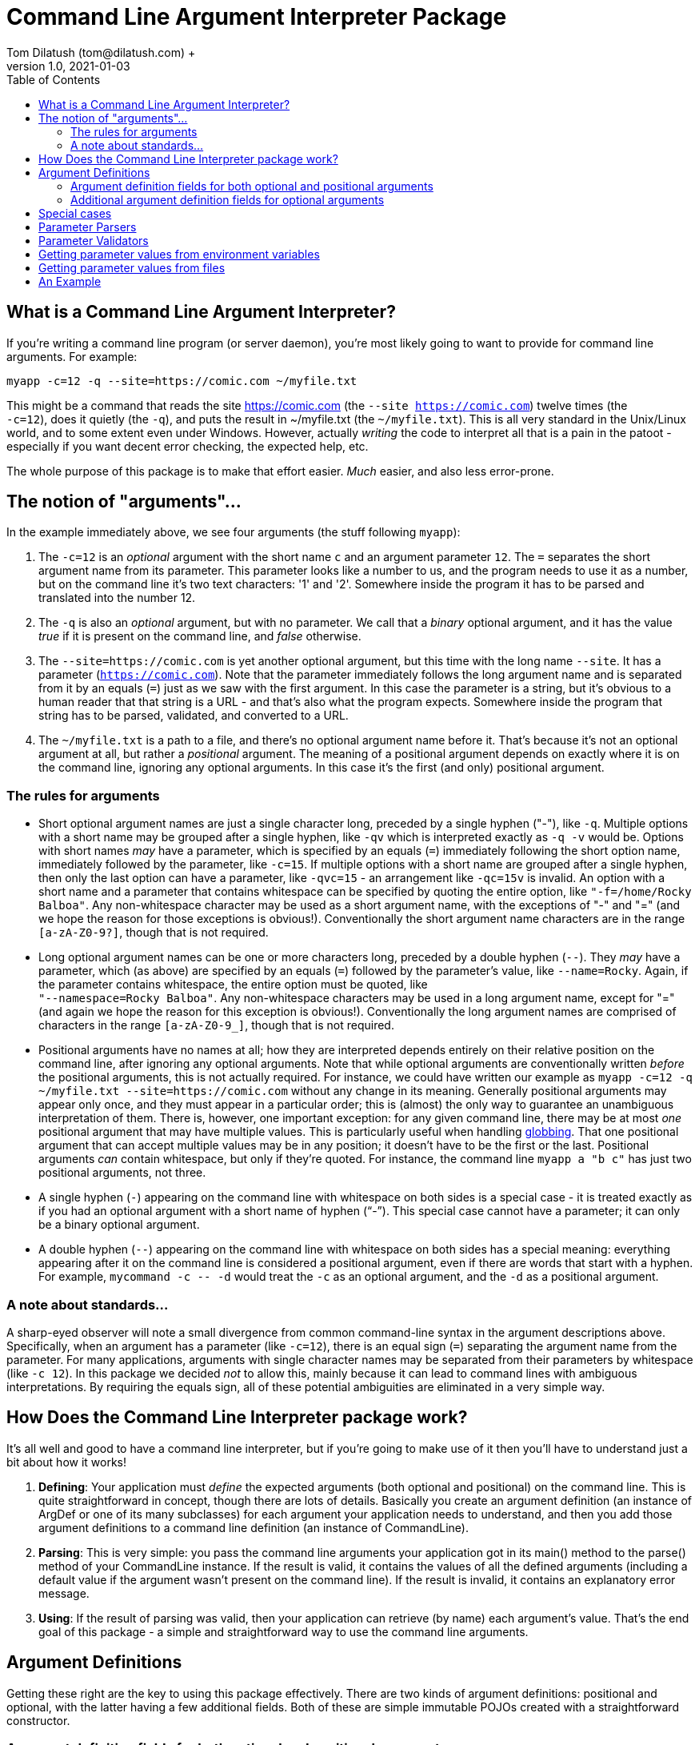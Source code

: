 = Command Line Argument Interpreter Package
Tom Dilatush (tom@dilatush.com) +
V1.0, 2021-01-03
:toc:
:toc-placement!:
toc::[]

== What is a Command Line Argument Interpreter?
If you're writing a command line program (or server daemon), you're most likely going to want to provide for command line arguments.  For example:
....
myapp -c=12 -q --site=https://comic.com ~/myfile.txt
....
This might be a command that reads the site https://comic.com (the `--site https://comic.com`) twelve times (the +
`-c=12`), does it quietly (the `-q`), and puts the result in ~/myfile.txt (the `~/myfile.txt`).  This is all very standard in the Unix/Linux world, and to some extent even under Windows.  However, actually _writing_ the code to interpret all that is a pain in the patoot - especially if you want decent error checking, the expected help, etc.

The whole purpose of this package is to make that effort easier.  _Much_ easier, and also less error-prone.

== The notion of "arguments"...
In the example immediately above, we see four arguments (the stuff following `myapp`):

[start=1]

. The `-c=12` is an _optional_ argument with the short name `c` and an argument parameter `12`.  The `=` separates the short argument name from its parameter.  This parameter looks like a number to us, and the program needs to use it as a number, but on the command line it's two text characters: '1' and '2'.  Somewhere inside the program it has to be parsed and translated into the number 12.

. The `-q` is also an _optional_ argument, but with no parameter.  We call that a _binary_ optional argument, and it
has the value _true_ if it is present on the command line, and _false_ otherwise.

. The `--site=https://comic.com` is yet another optional argument, but this time with the long name `--site`.  It has a parameter (`https://comic.com`).  Note that the parameter immediately follows the long argument name and is separated from it by an equals (`=`) just as we saw with the first argument.  In this case the parameter is a string, but it's obvious to a human reader that that string is a URL - and that's also what the program expects.  Somewhere inside the program that string has to be parsed, validated, and converted to a URL.

. The `~/myfile.txt` is a path to a file, and there's no optional argument name before it.  That's because it's not an optional argument at all, but rather a _positional_ argument.  The meaning of a positional argument depends on exactly where it is on the command line, ignoring any optional arguments.  In this case it's the first (and only) positional argument.

=== The rules for arguments

* Short optional argument names are just a single character long, preceded by a single hyphen ("-"), like `-q`.  Multiple options with a short name may be grouped after a single hyphen, like `-qv` which is interpreted exactly as `-q -v` would be.  Options with short names _may_ have a parameter, which is specified by an equals (`=`) immediately following the short option name, immediately followed by the parameter, like `-c=15`.  If multiple options with a short name are grouped after a single hyphen, then only the last option can have a parameter, like `-qvc=15` - an arrangement like `-qc=15v` is invalid.  An option with a short name and a parameter that contains whitespace can be specified by quoting the entire option, like `"-f=/home/Rocky Balboa"`.  Any non-whitespace character may be used as a short argument name, with the exceptions of "-" and "=" (and we hope the reason for those exceptions is obvious!).  Conventionally the short argument name characters are in the range `[a-zA-Z0-9?]`, though that is not required.

* Long optional argument names can be one or more characters long, preceded by a double hyphen (`+--+`).  They _may_ have a parameter, which (as above) are specified by an equals (`=`) followed by the parameter's value, like `--name=Rocky`.  Again, if the parameter contains whitespace, the entire option must be quoted, like +
`"--namespace=Rocky Balboa"`.  Any non-whitespace characters may be used in a long argument name, except for "=" (and again we hope the reason for this exception is obvious!).  Conventionally the long  argument names are comprised of characters in the range `[a-zA-Z0-9_]`, though that is not required.

* Positional arguments have no names at all; how they are interpreted depends entirely on their relative position on the command line, after ignoring any optional arguments.  Note that while optional arguments are conventionally written _before_ the positional arguments, this is not actually required.  For instance, we could have written our example as `myapp -c=12 -q ~/myfile.txt --site=https://comic.com` without any change in its meaning.  Generally positional arguments may appear only once, and they must appear in a particular order; this is (almost) the only way to guarantee an unambiguous interpretation of them.  There is, however, one important exception: for any given command line, there may be at most _one_ positional argument that may have multiple values.  This is particularly useful when handling https://tldp.org/LDP/abs/html/globbingref.html[globbing].  That one positional argument that can accept multiple values may be in any position; it doesn't have to be the first or the last.  Positional arguments _can_ contain whitespace, but only if they're quoted.  For instance, the command line `myapp a "b c"` has just two positional arguments, not three.

* A single hyphen (`+-+`) appearing on the command line with whitespace on both sides is a special case - it is treated exactly as if you had an optional argument with a short name of hyphen ("`-`").  This special case cannot have a parameter; it can only be a binary optional argument.

* A double hyphen (`+--+`) appearing on the command line with whitespace on both sides has a special meaning: everything appearing after it on the command line is considered a positional argument, even if there are words that start with a hyphen.  For example, `+mycommand -c -- -d+` would treat the `-c` as an optional argument, and the `-d` as a positional argument.

=== A note about standards...
A sharp-eyed observer will note a small divergence from common command-line syntax in the argument descriptions above.  Specifically, when an argument has a parameter (like `-c=12`), there is an equal sign (`=`) separating the argument name from the parameter.  For many applications, arguments with single character names may be separated from their parameters by whitespace (like `-c 12`).  In this package we decided _not_ to allow this, mainly because it can lead to command lines with ambiguous interpretations.  By requiring the equals sign, all of these potential ambiguities are eliminated in a very simple way.

== How Does the Command Line Interpreter package work?
It's all well and good to have a command line interpreter, but if you're going to make use of it then you'll have to understand just a bit about how it works!
[start=1]
. *Defining*: Your application must _define_ the expected arguments (both optional and positional) on the command line.  This is quite straightforward in concept, though there are lots of details.  Basically you create an argument definition (an instance of ArgDef or one of its many subclasses) for each argument your application needs to understand, and then you add those argument definitions to a command line definition (an instance of CommandLine).
. *Parsing*: This is very simple: you pass the command line arguments your application got in its main() method to the parse() method of your CommandLine instance.  If the result is valid, it contains the values of all the defined arguments (including a default value if the argument wasn't present on the command line).  If the result is invalid, it contains an explanatory error message.
. *Using*: If the result of parsing was valid, then your application can retrieve (by name) each argument's value.  That's the end goal of this package - a simple and straightforward way to use the command line arguments.

== Argument Definitions
Getting these right are the key to using this package effectively.  There are two kinds of argument definitions: positional and optional, with the latter having a few additional fields.  Both of these are simple immutable POJOs created with a straightforward constructor.

=== Argument definition fields for both optional and positional arguments
- *referenceName*: This is the name your application's code uses to refer to a particular argument.  It can be any string, so long as that string is unique amongst all the arguments defined for a given application.  This name is invisible to a user of your program.

- *summary*: A short help message for this field, which will be included in the summary help.  There are no rules for the length of this string, though ideally it will fit on a single line.

- *detail*: A longer, more detailed help message for this field, which will be included in the detailed help.  Ideally this will be similar to what one would find in a man page.

- *maxAllowed*: The maximum number of times this argument may appear on the command line.  Zero is a special value that indicates there is no limit.  Most of the time this value will be a 1 (one), but there are some important exceptions.  For instance, a positional argument for a file name might be globbed, and therefore could have any number of appearances.  Another example might be an optional argument that increases the verbosity of an application's output more and more the more times it appears, up to some limit.  This is often seen as the short argument "-v", allowed to appear four or five times.

- *helpName*: A user-visible name for the parameters of optional arguments or for positional arguments.  This name will appear in both summary and detailed help, as well as in error messages for invalid command lines.

- *type*: The Java class object for the type of the argument's value.  This _could_ be String.class for every argument, which is how the argument parameters appear on the command line.  This would be a shame, however, because it would miss a lot of the power of this package.  Every argument definition includes an optional ParameterParser instance.  These are discussed in detail in their own section, but basically they translate the parameter string on the command line into a value of whatever type you want.  These could be numbers, InetAddress instances, File instances ... or whatever.  This built in translation capability makes your application code simpler - always a good goal!

- *parameterMode*: This is an enum that specifies whether the argument's parameter is allowed; it has these possible values:
** *DISALLOWED*: This value is only allowed for optional arguments.  If the command line specifies a parameter, the parser will fail with an explanatory message.
** *OPTIONAL*: This means slightly different things for the different argument types:
*** Optional arguments: if the argument is specified on the command line, then a parameter is allowed but not required.  If the command line does not specify a parameter, then the parser will use defaultValue (see below) and optionally a parser to provide a value.
*** Positional arguments: Means that the argument may or may not be specified on the command line.  If it is _not_ specified, then the parser will use defaultValue (see below) and optionally a parser to provide a value.
** *MANDATORY*: This means slightly different things for the different argument types:
*** Optional arguments: If the argument is specified on the command line, the user _must_ also specify a parameter.  There is one exception to this: if the argument's definition allows interactive mode, then the parameter could be absent from the command line, and the parser will prompt the user for it to be entered interactively.
*** Positional arguments: The argument _must_ be specified on the command line.

- *defaultValue*: The default value for this argument's parameter if it is not specified on the command line.  If the argument definition includes a parser, the default value will be parsed by that parser to produce the actual value returned.

- *parser*: The optional parser for use with this argument.  The parser translates the parameter string into an object of any type.  This is very useful for things like translating file paths to File objects, or numeric values to Integer objects.  A parser may also provide some kinds of validation; for example, a parser that translated paths to File instances might also verify that the resulting file is readable.

- *validator*: The optional validator for use with this argument.  The validator examines the parameter value to see if it is valid.  For example, you might have a validator that checked to see if the number given for a port was within the allowable range.  You might also have a validator that checked to see if a URL returned a valid page.

=== Additional argument definition fields for optional arguments
* *shortNames*: A string array of the single-character short names for this argument.
* *longNames*: A string array of the long names for this argument (these may be any length).
* *absentValue*: This is the parameter's value if the argument was not specified on the command line.  This string value is translated by the optional parser in this argument definition, if it is specified.
* *interactiveMode*: Specifies whether interactive parameter specification is allowed for this argument:
** *DISALLOWED*: The parser will not capture the parameter value interactively.
** *PLAIN*: The parser will capture the parameter value interactively if it is not specified on the command line.  The value entered by the user will be visible on the screen.
** *HIDDEN*: The parser will capture the parameter value interactively if it is not specified on the command line.  The value entered by the user won't be visible on the screen (generally asterisks will be displayed instead of what was actually entered).


== Special cases
There are two arguments that are a bit special:

- *Single hyphen ("-")*: When a single hyphen appears as an argument (white space before and after) on the command line, by convention it means that the program is going to get its input from stdin, or send its output to stdout.  In this package, the single hyphen parameter is a special case of an optional argument with a short name of hyphen ("-").  Ordinarily that would mean that you'd specify it on the command line as "--" (with the first hyphen indicating a short name, and the second hyphen being the actual name).  In this special case, the single hyphen _implies_ the short name of a single hyphen.  Any meaning attached to this argument (including the conventional meaning mentioned earlier) is outside the scope of this package and up to the program implementor.

- *Double hyphen ("--")*: This argument is not presented in the results of the parser, but is used by the parser to modify its behavior.  Normally any argument on the command line that starts with a hyphen ("-") is treated as an optional argument.  If the double hyphen appears on the command line, then _all_ arguments appearing after it (that is, to the right of it) are treated as positional arguments, even if they start with a hyphen.

== Parameter Parsers

Parameter parsers perform a simple, but powerful, service for this package.  They translate a string parameter (as specified on the command line) into an instance of any desired Java type.  Any particular parser must always translate to a particular type, but there's no restriction on that type.  Several parameter parsers are provided as a standard part of this package, and it's very straightforward to create a custom one.  Parameter parsers are particularly useful in situations where you find yourself creating the same translation code repeatedly in different programs.  The parsers provided with this package are all great examples of that.

== Parameter Validators

Just like parameter parsers, parameter validators also provide a simple, but powerful service.  In their case they provide a way for this package (instead of your code!) to provide validation of the command line - including providing a meaningful explanatory message.  This package comes with a number of validators that you can reuse.  They are very simple to write, so you could easily make a custom one for your own use.

== Getting parameter values from environment variables
Sometimes getting a value from the command line, or a shell script, is not really what you want.  One classic example is a password - you really don't want someone to see it, and you certainly don't want it in your shell script.  Another example might be the path to some file needed in a shell script, where the path might be different on different machines, but it would be nice to have a single shell script.  You _could_ enter the path as an argument every time you ran the script, but that's a pain no matter how you slice it.  Environment variables are a nice solution to both issues, if only we could use their contents as parameter values - and you can!

This package looks at any parameter value (whether on the command line, a default value, or an absent value) to see if it is in the form "%NAME%", and if so, it interprets "NAME" as the name of an environment variable, and substitutes the contents of that environment variable as the value of that parameter.  Note that the first and last characters of the parameter value must be a "%", and _everything_ between them is used as the environment variable name.

For the two examples given above, this gives you a nice solution.  For the password, you could define an optional argument with an optional parameter - and a default value like "%PASSWORD%".  This way if you leave the parameter off the command line, the default value will be extracted from the environment variable PASSWORD.  Similarly, for the file path example you could define a mandatory argument with an optional parameter - and an absent value like "%IMPORTANT_FILE_PATH%".  In this case if the argument isn't specified on the command line at all, it will get its value from IMPORTANT_FILE_PATH.  If the argument _is_ specified on the command line, then its value will be equal to the parameter entered by the user.

If a parameter value specifies an environment variable, but that variable does not exist, then the parameter value is the empty string ("").

== Getting parameter values from files
In a manner very similar to the way this package can get parameter values from environment variables (as described above), it can also get parameter values from text files.  To do this, any parameter value (whether on the command line, a default value, or an absent value) can be in the form "+#FILE_PATH#+".  In this case the FILE_PATH is treated as a (wait for it!) file path, and if there's a readable file at that path its contents are used as the parameter value.  Simple!  If the file path doesn't resolve to a readable file, then the parameter value is the empty string ("").

== An Example
This package includes an example application using the command line interpreter.  It's a working program, called "counter", that counts lines, all words, specified words, lines of code, or regular expression matches in any number of files.  The classes in the https://github.com/SlightlyLoony/Util/tree/master/src/main/Java/com/dilatush/util/cli/example[example package] implement this example, demonstrating various ways to define arguments as well as ways to use those arguments.
